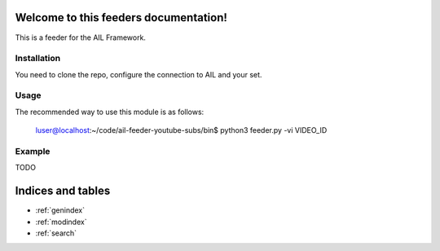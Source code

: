Welcome to this feeders documentation!
======================================

This is a feeder for the AIL Framework.


Installation
------------

You need to clone the repo, configure the connection to AIL and your set.


Usage
-----


The recommended way to use this module is as follows:

  luser@localhost:~/code/ail-feeder-youtube-subs/bin$ python3 feeder.py -vi VIDEO_ID


Example
-------

TODO

Indices and tables
==================

* :ref:`genindex`
* :ref:`modindex`
* :ref:`search`
